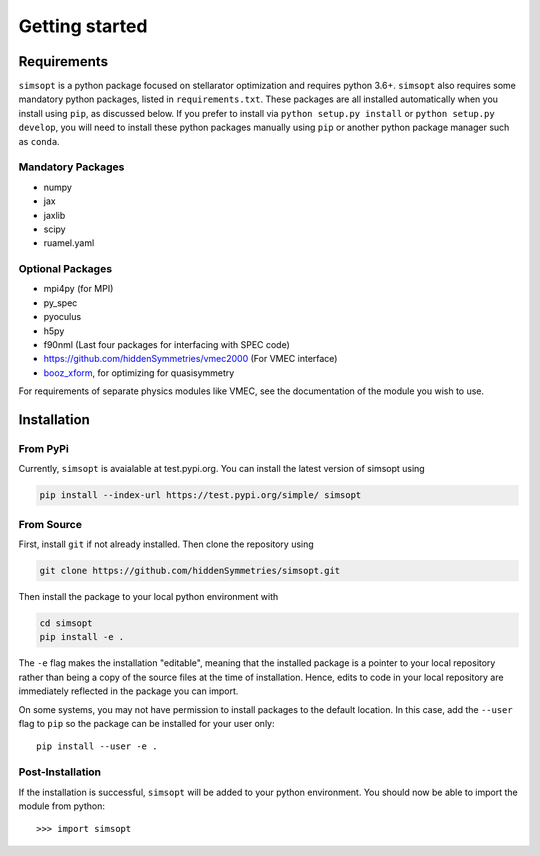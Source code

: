 Getting started
===============


Requirements
^^^^^^^^^^^^

``simsopt`` is a python package focused on stellarator optimization and requires
python 3.6+.  ``simsopt``
also requires some mandatory python packages, listed in
``requirements.txt``.  These packages are all installed automatically
when you install using ``pip``, as discussed below.  If you prefer to
install via ``python setup.py install`` or ``python setup.py
develop``, you will need to install these python packages manually
using ``pip`` or another python package manager such as ``conda``.

Mandatory Packages
------------------
- numpy
- jax
- jaxlib
- scipy
- ruamel.yaml

Optional Packages
-----------------
- mpi4py (for MPI)
- py_spec
- pyoculus
- h5py
- f90nml (Last four packages for interfacing with SPEC code)
- https://github.com/hiddenSymmetries/vmec2000 (For VMEC interface)
- `booz_xform <https://hiddensymmetries.github.io/booz_xform/>`_,
  for optimizing for quasisymmetry

For requirements of separate physics modules like VMEC, see the
documentation of the module you wish to use.


Installation
^^^^^^^^^^^^

From PyPi
---------
Currently, ``simsopt`` is avaialable at test.pypi.org.
You can install the latest version of simsopt using 

.. code-block::

    pip install --index-url https://test.pypi.org/simple/ simsopt
    
From Source
-----------
First, install ``git`` if not already installed. Then clone the repository using

.. code-block::

    git clone https://github.com/hiddenSymmetries/simsopt.git

Then install the package to your local python environment with

.. code-block::

    cd simsopt
    pip install -e .

The ``-e`` flag makes the installation "editable", meaning that the
installed package is a pointer to your local repository rather than
being a copy of the source files at the time of installation. Hence,
edits to code in your local repository are immediately reflected in
the package you can import.

On some systems, you may not have permission to install packages to
the default location. In this case, add the ``--user`` flag to ``pip``
so the package can be installed for your user only::

    pip install --user -e .

Post-Installation
-----------------

If the installation is successful, ``simsopt`` will be added to your
python environment. You should now be able to import the module from
python::

  >>> import simsopt

